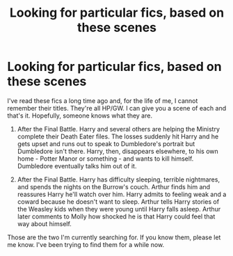 #+TITLE: Looking for particular fics, based on these scenes

* Looking for particular fics, based on these scenes
:PROPERTIES:
:Author: WingedHorses
:Score: 8
:DateUnix: 1463667597.0
:DateShort: 2016-May-19
:FlairText: Request
:END:
I've read these fics a long time ago and, for the life of me, I cannot remember their titles. They're all HP/GW. I can give you a scene of each and that's it. Hopefully, someone knows what they are.

1. After the Final Battle. Harry and several others are helping the Ministry complete their Death Eater files. The losses suddenly hit Harry and he gets upset and runs out to speak to Dumbledore's portrait but Dumbledore isn't there. Harry, then, disappears elsewhere, to his own home - Potter Manor or something - and wants to kill himself. Dumbledore eventually talks him out of it.

2. After the Final Battle. Harry has difficulty sleeping, terrible nightmares, and spends the nights on the Burrow's couch. Arthur finds him and reassures Harry he'll watch over him. Harry admits to feeling weak and a coward because he doesn't want to sleep. Arthur tells Harry stories of the Weasley kids when they were young until Harry falls asleep. Arthur later comments to Molly how shocked he is that Harry could feel that way about himself.

Those are the two I'm currently searching for. If you know them, please let me know. I've been trying to find them for a while now.

